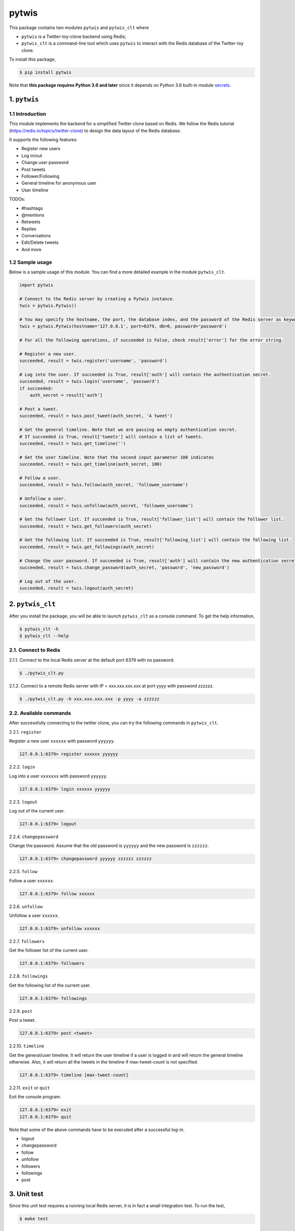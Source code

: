 pytwis
======

This package contains two modules ``pytwis`` and ``pytwis_clt`` where

-  ``pytwis`` is a Twitter-toy-clone backend using Redis;
-  ``pytwis_clt`` is a command-line tool which uses ``pytwis`` to
   interact with the Redis database of the Twitter-toy clone.

To install this package,

.. code:: bash

    $ pip install pytwis

Note that **this package requires Python 3.6 and later** since it
depends on Python 3.6 built-in module
`secrets <https://docs.python.org/3/library/secrets.html>`__.

.. _pytwis-1:

1. ``pytwis``
-------------

1.1 Introduction
~~~~~~~~~~~~~~~~

This module implements the backend for a simplified Twitter clone based
on Redis. We follow the Redis tutorial
(https://redis.io/topics/twitter-clone) to design the data layout of the
Redis database.

It supports the following features:

-  Register new users
-  Log in/out
-  Change user password
-  Post tweets
-  Follower/Following
-  General timeline for anonymous user
-  User timeline

TODOs:

-  #hashtags
-  @mentions
-  Retweets
-  Replies
-  Conversations
-  Edit/Delete tweets
-  And more

1.2 Sample usage
~~~~~~~~~~~~~~~~

Below is a sample usage of this module. You can find a more detailed
example in the module ``pytwis_clt``.

.. code:: python

    import pytwis

    # Connect to the Redis server by creating a Pytwis instance. 
    twis = pytwis.Pytwis()

    # You may specify the hostname, the port, the database index, and the password of the Redis server as keyword arguments.
    twis = pytwis.Pytwis(hostname='127.0.0.1', port=6379, db=0, password='password')

    # For all the following operations, if succeeded is False, check result['error'] for the error string.

    # Register a new user.
    succeeded, result = twis.register('username', 'password')

    # Log into the user. If succeeded is True, result['auth'] will contain the authentication secret.
    succeeded, result = twis.login('username', 'password')
    if succeeded:
        auth_secret = result['auth']

    # Post a tweet. 
    succeeded, result = twis.post_tweet(auth_secret, 'A tweet')

    # Get the general timeline. Note that we are passing an empty authentication secret. 
    # If succeeded is True, result['tweets'] will contain a list of tweets.
    succeeded, result = twis.get_timeline('')

    # Get the user timeline. Note that the second input parameter 100 indicates 
    succeeded, result = twis.get_timeline(auth_secret, 100)

    # Follow a user.
    succeeded, result = twis.follow(auth_secret, 'followee_username')

    # Unfollow a user.
    succeeded, result = twis.unfollow(auth_secret, 'followee_username')

    # Get the follower list. If succeeded is True, result['follower_list'] will contain the follower list.
    succeeded, result = twis.get_followers(auth_secret)

    # Get the following list. If succeeded is True, result['following_list'] will contain the following list.
    succeeded, result = twis.get_followings(auth_secret)

    # Change the user password. If succeeded is True, result['auth'] will contain the new authentication secret.
    succeeded, result = twis.change_password(auth_secret, 'password', 'new_password')

    # Log out of the user.
    succeeded, result = twis.logout(auth_secret)

2. ``pytwis_clt``
-----------------

After you install the package, you will be able to launch ``pytwis_clt``
as a console command. To get the help information,

.. code:: bash

    $ pytwis_clt -h
    $ pytwis_clt --help

2.1. Connect to Redis
~~~~~~~~~~~~~~~~~~~~~

2.1.1. Connect to the local Redis server at the default port 6379 with
no password.

.. code:: bash

    $ ./pytwis_clt.py 

2.1.2. Connect to a remote Redis server with IP = xxx.xxx.xxx.xxx at
port yyyy with password zzzzzz.

.. code:: bash

    $ ./pytwis_clt.py -h xxx.xxx.xxx.xxx -p yyyy -a zzzzzz

2.2. Available commands
~~~~~~~~~~~~~~~~~~~~~~~

After successfully connecting to the twitter clone, you can try the
following commands in ``pytwis_clt``.

2.2.1. ``register``

Register a new user ``xxxxxx`` with password ``yyyyyy``.

.. code:: bash

    127.0.0.1:6379> register xxxxxx yyyyyy

2.2.2. ``login``

Log into a user ``xxxxxxx`` with password ``yyyyyy``.

.. code:: bash

    127.0.0.1:6379> login xxxxxx yyyyyy

2.2.3. ``logout``

Log out of the current user.

.. code:: bash

    127.0.0.1:6379> logout

2.2.4. ``changepassword``

Change the password. Assume that the old password is ``yyyyyy`` and the
new password is ``zzzzzz``.

.. code:: bash

    127.0.0.1:6379> changepassword yyyyyy zzzzzz zzzzzz

2.2.5. ``follow``

Follow a user ``xxxxxx``.

.. code:: bash

    127.0.0.1:6379> follow xxxxxx

2.2.6. ``unfollow``

Unfollow a user ``xxxxxx``.

.. code:: bash

    127.0.0.1:6379> unfollow xxxxxx

2.2.7. ``followers``

Get the follower list of the current user.

.. code:: bash

    127.0.0.1:6379> followers

2.2.8. ``followings``

Get the following list of the current user.

.. code:: bash

    127.0.0.1:6379> followings

2.2.9. ``post``

Post a tweet.

.. code:: bash

    127.0.0.1:6379> post <tweet>

2.2.10. ``timeline``

Get the general/user timeline. It will return the user timeline if a
user is logged in and will return the general timeline otherwise. Also,
it will return all the tweets in the timeline if max-tweet-count is not
specified.

.. code:: bash

    127.0.0.1:6379> timeline [max-tweet-count]

2.2.11. ``exit`` or ``quit``

Exit the console program.

.. code:: bash

    127.0.0.1:6379> exit
    127.0.0.1:6379> quit

Note that some of the above commands have to be executed after a
successful log-in.

-  logout
-  changepassword
-  follow
-  unfollow
-  followers
-  followings
-  post

3. Unit test
------------

Since this unit test requires a running local Redis server, it is in
fact a small integration test. To run the test,

.. code:: bash

    $ make test

4. Documentation
----------------

4.1. ``Sphinx``
~~~~~~~~~~~~~~~

To generate the ``Sphinx`` HTML documentation,

.. code:: bash

    $ make docs

4.2. README.rst
~~~~~~~~~~~~~~~

README.rst is generated from README.md via ``pandoc``.

.. code:: bash

    $ pandoc --from=markdown --to=rst --output=README.rst README.md
